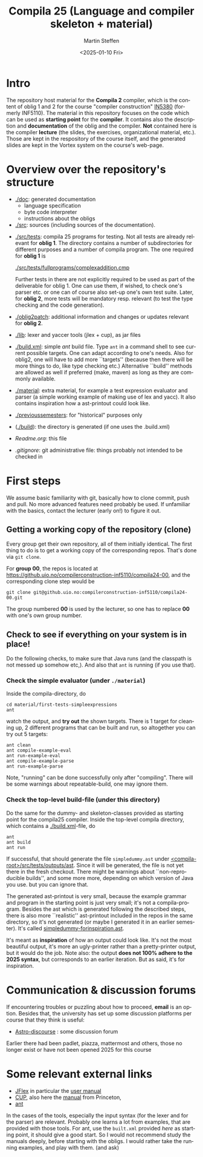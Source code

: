#+OPTIONS: ':nil *:t -:t ::t <:t H:3 \n:nil ^:t arch:headline author:t
#+OPTIONS: broken-links:nil c:nil creator:nil d:(not "LOGBOOK") date:t e:t
#+OPTIONS: email:nil f:t inline:t num:t p:nil pri:nil prop:nil stat:t
#+OPTIONS: tags:nil tasks:t tex:t timestamp:t title:t toc:t todo:t |:t
#+TITLE: Compila 25 (Language and compiler skeleton + material)
#+DATE: <2025-01-10 Fri>  
#+AUTHOR: Martin Steffen
#+EMAIL: msteffen@ifi.uio.no
#+LANGUAGE: en
#+SELECT_TAGS: export slides B_frame B_againframe
#+EXCLUDE_TAGS: private noexport B_note todo handout ARCHIVE script
#+CREATOR: Emacs 25.3.1 (Org mode 9.1.6)



* Intro

The repository host material for the *Compila 2* compiler, which is the
content of oblig 1 and 2 for the course "compiler construction" [[http://www.uio.no/studier/emner/matnat/ifi/IN5380/][IN5380]]
(formerly INF5110). The material in this repository focuses on the code
which can be used as *starting point* for the *compiler*. It contains also
the description and *documentation* of the oblig and the compiler. *Not*
contained here is the compiler *lecture* (the slides, the exercises,
organizational material, etc.). Those are kept in the respository of the
course itself, and the generated slides are kept in the Vortex system on
the course's web-page.


* Overview over the repository's structure

- [[./doc]]: generated documentation
    - language specification
    - byte code interpreter
    - instructions about the obligs

- [[./src]]: sources (including sources of the documentation).


- [[./src/tests]]: compila 25 programs for testing. Not all tests are already
  relevant for *oblig 1*. The directory contains a number of subdirectories
  for different purposes and a number of compila program. The one required
  for *oblig 1* is

       [[./src/tests/fullprograms/complexaddition.cmp]]

  Further tests in there are not explicitly required to be used as part of
  the deliverable for oblig 1. One can use them, if wished, to check one's
  parser etc. or one can of course also set-up one's own test suite.
  Later, for *oblig 2*, more tests will be mandatory resp. relevant (to
  test the type checking and the code generation).

- [[./oblig2patch]]: additional information and changes or updates
     relevant for *oblig 2*. 

- [[./lib]]: lexer and yaccer tools (jlex + cup), as jar files


- [[./build.xml]]: simple /ant/ build file. Type ~ant~ in a command shell to
  see current possible targets. One can adapt according to one's
  needs. Also for oblig2, one will have to add more ``targets'' (because
  then there will be more things to do, like type checking etc.)
  Alternative ``build'' methods are allowed as well if preferred (make,
  maven) as long as they are commonly available.
       

- [[./material]]: extra material, for example a test expression evaluator and
  parser (a simple working example of making use of lex and yacc). It also
  contains inspiration how a ast-printout could look like.

-  [[./previoussemesters]]: for "historical" purposes only
      

- ([[./build]]): the directory is generated (if one uses the .build.xml)


  - [[Readme.org]]: this file

  - [[.gitignore]]: git administrative file: things probably not intended to be
                checked in


* First steps 

We assume basic familiarity with git, basically how to clone commit, push
and pull. No more advanced features need probably be used. If unfamiliar
with the basics, contact the lecturer (early on!) to figure it out.


** Getting a working copy of the repository (clone)

Every group get their own repository, all of them initially identical. The
first thing to do is to get a working copy of the corresponding
repos. That's done via ~git clone~.

For *group 00*, the repos is located at
[[https://github.uio.no/compilerconstruction-inf5110/compila24-00]], and the
corresponding clone step would be

#+begin_src 
git clone git@github.uio.no:compilerconstruction-inf5110/compila24-00.git
#+end_src

The group numbered *00* is used by the lecturer, so one has to replace *00*
with one's own group number.


** Check to see if everything on your system is in place!

Do the following checks, to make sure that Java runs (and the classpath is
not messed up somehow etc,). And also that ~ant~ is running (if you use that).



*** Check the simple evaluator (under ~./material~)

Inside the compila-directory, do


#+begin_example
   cd material/first-tests-simpleexpressions
   ant 
#+end_example

#+end_src
watch the output, and *try out* the shown targets. There is 1 target for
cleaning up, 2 different programs that can be built and run, so altogether
you can try out 5 targets:

#+begin_example
 ant clean
 ant compile-example-eval
 ant run-example-eval
 ant compile-example-parse
 ant run-example-parse
#+end_example


Note, "running" can be done successfully only after "compiling". There will
be some warnings about repeatable-build, one may ignore them.

*** Check the top-level build-file (under this directory)


Do the same for the dummy- and skeleton-classes provided as starting point
for the compila25 compiler. Inside the top-level compila directory, which
contains a [[./build.xml]]-file, do

#+begin_src 
 ant   
 ant build
 ant run
#+end_src


If successful, that should generate the file ~simpledummy.ast~ under
[[file:./src/tests/outputs/ast][<compila-root>/src/tests/outputs/ast]]. Since it will be generated, the file
is not yet there in the fresh checkout. There might be warnings about
``non-reproducible builds'', and some more more, depending on which version
of Java you use. but you can ignore that.



The generated ast-printout is very small, because the example grammar and
program in the starting point is just very small; it's not a
compila-program. Besides the ast which is generated following the described
steps, there is also more ``realistic'' ast-printout included in the repos
in the same directory, so it's not generated (or maybe I generated it in an
earlier semester). It's called [[file:src/tests/outputs/ast/simpledummy-forinspiration.ast][simpledummy-forinspiration.ast]].

It's meant as *inspiration* of how an output could look like. It's not the
most beautiful output, it's more an ugly-printer rather than a
pretty-printer output, but it would do the job. Note also: the output *does
not 100% adhere to the 2025 syntax*, but corresponds to an earlier
iteration. But as said, it's for inspiration.



* Communication & discussion forums

If encountering troubles or puzzling about how to proceed, *email* is an
option. Besides that, the university has set up some discussion platforms
per course that they think is useful:


  - [[https://astro-discourse.uio.no][Astro-discourse]] : some discussion forum

Earlier there had been padlet, piazza, mattermost and others, those no
  longer exist or have not been opened 2025 for this course

# We can also try git-issues.    

    

* Some relevant external links 


   - [[http://jflex.de][JFlex]] in particular the [[http://jflex.de/manual.html][user manual]]
   - [[http://www2.cs.tum.edu/projects/cup/][CUP]], also here the [[http://www.cs.princeton.edu/~appel/modern/java/CUP/manual.html][manual]] from Princeton, 
   - [[http://ant.apache.org/][ant]]


In the cases of the tools, especially the input syntax (for the lexer and
for the parser) are relevant. Probably one learns a lot from examples, that
are provided with those tools. For ant, use the ~built.xml~ provided /here/
as starting point, it should give a good start. So I would not recommend
study the manuals deeply, before starting with the obligs. I would rather
take the running examples, and play with them. (and ask)

